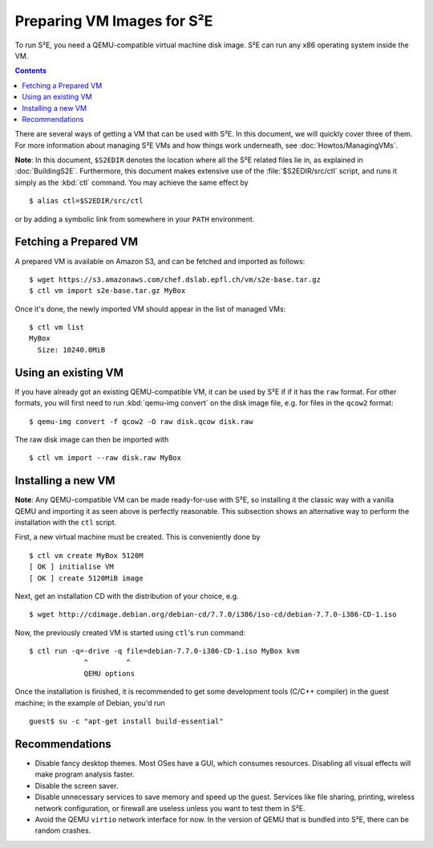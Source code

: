 =============================
Preparing VM Images for S²E
=============================

To run S²E, you need a QEMU-compatible virtual machine disk image. S²E can run
any x86 operating system inside the VM.

.. contents::

There are several ways of getting a VM that can be used with S²E. In this
document, we will quickly cover three of them. For more information about
managing S²E VMs and how things work underneath, see :doc:`Howtos/ManagingVMs`.

**Note**: In this document, ``$S2EDIR`` denotes the location where all the S²E
related files lie in, as explained in :doc:`BuildingS2E`. Furthermore, this
document makes extensive use of the :file:`$S2EDIR/src/ctl` script, and runs it
simply as the :kbd:`ctl` command. You may achieve the same effect by ::

    $ alias ctl=$S2EDIR/src/ctl

or by adding a symbolic link from somewhere in your ``PATH`` environment.


Fetching a Prepared VM
======================

A prepared VM is available on Amazon S3, and can be fetched and imported as
follows::

    $ wget https://s3.amazonaws.com/chef.dslab.epfl.ch/vm/s2e-base.tar.gz
    $ ctl vm import s2e-base.tar.gz MyBox

Once it's done, the newly imported VM should appear in the list of managed VMs::

    $ ctl vm list
    MyBox
      Size: 10240.0MiB

Using an existing VM
====================

If you have already got an existing QEMU-compatible VM, it can be used by S²E if
if it has the ``raw`` format. For other formats, you will first need to run
:kbd:`qemu-img convert` on the disk image file, e.g. for files in the ``qcow2``
format::

    $ qemu-img convert -f qcow2 -O raw disk.qcow disk.raw

The raw disk image can then be imported with ::

    $ ctl vm import --raw disk.raw MyBox

Installing a new VM
===================

**Note**: Any QEMU-compatible VM can be made ready-for-use with S²E, so
installing it the classic way with a vanilla QEMU and importing it as seen above
is perfectly reasonable. This subsection shows an alternative way to perform the
installation with the ``ctl`` script.

First, a new virtual machine must be created. This is conveniently done by ::

    $ ctl vm create MyBox 5120M
    [ OK ] initialise VM
    [ OK ] create 5120MiB image

Next, get an installation CD with the distribution of your choice, e.g. ::

    $ wget http://cdimage.debian.org/debian-cd/7.7.0/i386/iso-cd/debian-7.7.0-i386-CD-1.iso

Now, the previously created VM is started using ``ctl``'s ``run`` command::

    $ ctl run -q=-drive -q file=debian-7.7.0-i386-CD-1.iso MyBox kvm
                 ^         ^
                 QEMU options

Once the installation is finished, it is recommended to get some development
tools (C/C++ compiler) in the guest machine; in the example of Debian, you'd
run ::

   guest$ su -c "apt-get install build-essential"


Recommendations
===============

* Disable fancy desktop themes. Most OSes have a GUI, which consumes resources.
  Disabling all visual effects will make program analysis faster.

* Disable the screen saver.

* Disable unnecessary services to save memory and speed up the guest. Services
  like file sharing, printing, wireless network configuration, or firewall are
  useless unless you want to test them in S²E.

* Avoid the QEMU ``virtio`` network interface for now. In the version of QEMU
  that is bundled into S²E, there can be random crashes.

